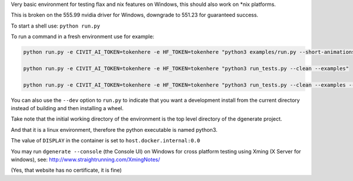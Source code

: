 Very basic environment for testing flax and nix features on Windows, this should also work on *nix platforms.

This is broken on the 555.99 nvidia driver for Windows, downgrade to 551.23 for guaranteed success.

To start a shell use: ``python run.py``

To run a command in a fresh environment use for example:

.. code-block:: bash

    python run.py -e CIVIT_AI_TOKEN=tokenhere -e HF_TOKEN=tokenhere "python3 examples/run.py --short-animations --subprocess-only &> examples/examples-docker.log"

    python run.py -e CIVIT_AI_TOKEN=tokenhere -e HF_TOKEN=tokenhere "python3 run_tests.py --clean --examples"

    python run.py -e CIVIT_AI_TOKEN=tokenhere -e HF_TOKEN=tokenhere "python3 run_tests.py --clean --examples --subprocess-only"


You can also use the ``--dev`` option to ``run.py`` to indicate that you want a development install
from the current directory instead of building and then installing a wheel.

Take note that the initial working directory of the environment is the top level directory of the dgenerate project.

And that it is a linux environment, therefore the python executable is named python3.

The value of ``DISPLAY`` in the container is set to ``host.docker.internal:0.0``

You may run ``dgenerate --console`` (the Console UI) on Windows for cross platform testing using
Xming (X Server for windows), see: http://www.straightrunning.com/XmingNotes/

(Yes, that website has no certificate, it is fine)

